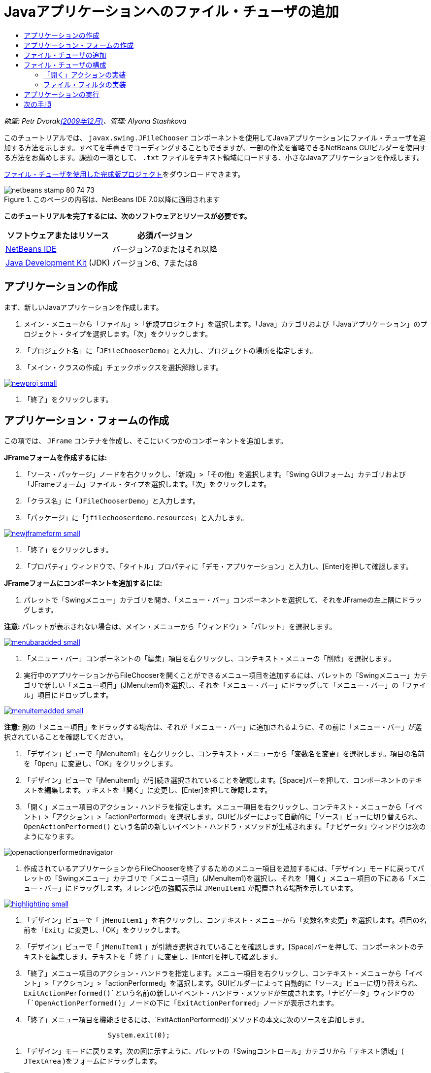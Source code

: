 // 
//     Licensed to the Apache Software Foundation (ASF) under one
//     or more contributor license agreements.  See the NOTICE file
//     distributed with this work for additional information
//     regarding copyright ownership.  The ASF licenses this file
//     to you under the Apache License, Version 2.0 (the
//     "License"); you may not use this file except in compliance
//     with the License.  You may obtain a copy of the License at
// 
//       http://www.apache.org/licenses/LICENSE-2.0
// 
//     Unless required by applicable law or agreed to in writing,
//     software distributed under the License is distributed on an
//     "AS IS" BASIS, WITHOUT WARRANTIES OR CONDITIONS OF ANY
//     KIND, either express or implied.  See the License for the
//     specific language governing permissions and limitations
//     under the License.
//

= Javaアプリケーションへのファイル・チューザの追加
:jbake-type: tutorial
:jbake-tags: tutorials 
:markup-in-source: verbatim,quotes,macros
:jbake-status: published
:icons: font
:syntax: true
:source-highlighter: pygments
:toc: left
:toc-title:
:description: Javaアプリケーションへのファイル・チューザの追加 - Apache NetBeans
:keywords: Apache NetBeans, Tutorials, Javaアプリケーションへのファイル・チューザの追加

_執筆: Petr Dvoraklink:http://blogs.oracle.com/joshis/entry/a_quick_jfilechooser_demo[+(2009年12月)+]、管理: Alyona Stashkova_

このチュートリアルでは、 ``javax.swing.JFileChooser`` コンポーネントを使用してJavaアプリケーションにファイル・チューザを追加する方法を示します。すべてを手書きでコーディングすることもできますが、一部の作業を省略できるNetBeans GUIビルダーを使用する方法をお薦めします。課題の一環として、 ``.txt`` ファイルをテキスト領域にロードする、小さなJavaアプリケーションを作成します。

link:https://netbeans.org/projects/samples/downloads/download/Samples%252FJava%252FJFileChooserDemo.zip[+ファイル・チューザを使用した完成版プロジェクト+]をダウンロードできます。


image::images/netbeans-stamp-80-74-73.png[title="このページの内容は、NetBeans IDE 7.0以降に適用されます"]


*このチュートリアルを完了するには、次のソフトウェアとリソースが必要です。*

|===
|ソフトウェアまたはリソース |必須バージョン 

|link:http://netbeans.org/downloads/[+NetBeans IDE+] |バージョン7.0またはそれ以降 

|link:http://www.oracle.com/technetwork/java/javase/downloads/index.html[+Java Development Kit+] (JDK) |バージョン6、7または8 
|===


== アプリケーションの作成

まず、新しいJavaアプリケーションを作成します。

1. メイン・メニューから「ファイル」>「新規プロジェクト」を選択します。「Java」カテゴリおよび「Javaアプリケーション」のプロジェクト・タイプを選択します。「次」をクリックします。
2. 「プロジェクト名」に「`JFileChooserDemo`」と入力し、プロジェクトの場所を指定します。
3. 「メイン・クラスの作成」チェックボックスを選択解除します。

[.feature]
--

image::images/newproj-small.png[role="left", link="images/newproj.png"]

--



. 「終了」をクリックします。


== アプリケーション・フォームの作成

この項では、 ``JFrame`` コンテナを作成し、そこにいくつかのコンポーネントを追加します。

*JFrameフォームを作成するには:*

1. 「ソース・パッケージ」ノードを右クリックし、「新規」>「その他」を選択します。「Swing GUIフォーム」カテゴリおよび「JFrameフォーム」ファイル・タイプを選択します。「次」をクリックします。
2. 「クラス名」に「`JFileChooserDemo`」と入力します。
3. 「パッケージ」に「`jfilechooserdemo.resources`」と入力します。

[.feature]
--

image::images/newjframeform-small.png[role="left", link="images/newjframeform.png"]

--



. 「終了」をクリックします。


. 「プロパティ」ウィンドウで、「タイトル」プロパティに「`デモ・アプリケーション`」と入力し、[Enter]を押して確認します。

*JFrameフォームにコンポーネントを追加するには:*

1. パレットで「Swingメニュー」カテゴリを開き、「メニュー・バー」コンポーネントを選択して、それをJFrameの左上隅にドラッグします。

*注意:* パレットが表示されない場合は、メイン・メニューから「ウィンドウ」>「パレット」を選択します。

[.feature]
--

image::images/menubaradded-small.png[role="left", link="images/menubaradded.png"]

--



. 「メニュー・バー」コンポーネントの「編集」項目を右クリックし、コンテキスト・メニューの「削除」を選択します。


. 実行中のアプリケーションからFileChooserを開くことができるメニュー項目を追加するには、パレットの「Swingメニュー」カテゴリで新しい「メニュー項目」(JMenuItem1)を選択し、それを「メニュー・バー」にドラッグして「メニュー・バー」の「ファイル」項目にドロップします。

[.feature]
--

image::images/menuitemadded-small.png[role="left", link="images/menuitemadded.png"]

--

*注意:* 別の「メニュー項目」をドラッグする場合は、それが「メニュー・バー」に追加されるように、その前に「メニュー・バー」が選択されていることを確認してください。



. 「デザイン」ビューで「jMenuItem1」を右クリックし、コンテキスト・メニューから「変数名を変更」を選択します。項目の名前を「`Open`」に変更し、「OK」をクリックします。


. 「デザイン」ビューで「jMenuItem1」が引続き選択されていることを確認します。[Space]バーを押して、コンポーネントのテキストを編集します。テキストを「`開く`」に変更し、[Enter]を押して確認します。


. 「開く」メニュー項目のアクション・ハンドラを指定します。メニュー項目を右クリックし、コンテキスト・メニューから「イベント」>「アクション」>「actionPerformed」を選択します。GUIビルダーによって自動的に「ソース」ビューに切り替えられ、 ``OpenActionPerformed()`` という名前の新しいイベント・ハンドラ・メソッドが生成されます。「ナビゲータ」ウィンドウは次のようになります。

image::images/openactionperformednavigator.png[]



. 作成されているアプリケーションからFileChooserを終了するためのメニュー項目を追加するには、「デザイン」モードに戻ってパレットの「Swingメニュー」カテゴリで「メニュー項目」(JMenuItem1)を選択し、それを「開く」メニュー項目の下にある「メニュー・バー」にドラッグします。オレンジ色の強調表示は ``JMenuItem1`` が配置される場所を示しています。

[.feature]
--

image::images/highlighting-small.png[role="left", link="images/highlighting.png"]

--



. 「デザイン」ビューで「 ``jMenuItem1`` 」を右クリックし、コンテキスト・メニューから「変数名を変更」を選択します。項目の名前を「`Exit`」に変更し、「OK」をクリックします。


. 「デザイン」ビューで「 ``jMenuItem1`` 」が引続き選択されていることを確認します。[Space]バーを押して、コンポーネントのテキストを編集します。テキストを「 ``終了`` 」に変更し、[Enter]を押して確認します。


. 「終了」メニュー項目のアクション・ハンドラを指定します。メニュー項目を右クリックし、コンテキスト・メニューから「イベント」>「アクション」>「actionPerformed」を選択します。GUIビルダーによって自動的に「ソース」ビューに切り替えられ、`ExitActionPerformed()`という名前の新しいイベント・ハンドラ・メソッドが生成されます。「ナビゲータ」ウィンドウの「`OpenActionPerformed()`」ノードの下に「`ExitActionPerformed`」ノードが表示されます。


. 「終了」メニュー項目を機能させるには、`ExitActionPerformed()`メソッドの本文に次のソースを追加します。

[source,java,subs="{markup-in-source}"]
----

			 System.exit(0); 
----


. 「デザイン」モードに戻ります。次の図に示すように、パレットの「Swingコントロール」カテゴリから「テキスト領域」( ``JTextArea`` )をフォームにドラッグします。

[.feature]
--

image::images/textareadded-small.png[role="left", link="images/textareadded.png"]

--



. 追加されたコンポーネントのサイズを変更して、後でファイル・チューザによって表示されるテキストの領域を確保します。変数の名前を「`textarea`」に変更します。フォームは次のスクリーンショットのようにします。

[.feature]
--

image::images/jfilechooserdemoview_final-small.png[role="left", link="images/jfilechooserdemoview_final.png"]

--

これで、このチュートリアルのベースとなる単純なJavaアプリケーションが設定されました。次に、実際のファイル・チューザを追加します。


== ファイル・チューザの追加

1. まだ開いていない場合は、「ウィンドウ」>「ナビゲート」>「ナビゲータ」を選択して「ナビゲータ」ウィンドウを開きます。
2. ナビゲータで、 ``Other Components`` ノードを右クリックします。コンテキスト・メニューから、「パレットから追加」>「Swingウィンドウ」>「ファイル・チューザ」を選択します。

「 ``パレットから追加`` 」コンテキスト・メニューのかわりに、パレットの「Swingウィンドウ」カテゴリから、 ``JFileChooser`` コンポーネントをGUIビルダーの白い領域にドラッグ・アンド・ドロップすることもできます。それでも同じ結果になりますが操作が難しくなり、 ``JFileChooser`` のプレビューが非常に大きいため、ウィンドウを誤ってパネルに挿入して望まない結果になる可能性があります。



. ナビゲータを見ると、 ``JFileChooser`` がフォームに追加されたことを確認できます。


. 「 ``JFileChooser`` 」ノードを右クリックし、変数の名前を「`fileChooser`」に変更します。

image::images/navigator_jframe.png[]

これで、ファイル・チューザが追加されました。次に、目的のタイトルが表示されるようにファイル・チューザを調整し、カスタム・ファイル・フィルタを追加し、さらにファイル・チューザをアプリケーションに統合します。


== ファイル・チューザの構成


=== 「開く」アクションの実装

1. 「ナビゲータ」ウィンドウでクリックして「 ``JFileChooser`` 」を選択してから、そのプロパティを「プロパティ」ダイアログ・ボックスで編集します。「 ``dialogTitle`` 」プロパティを「`This is my open dialog`」に変更し、[Enter]を押して「プロパティ」ダイアログ・ボックスを閉じます。
2. GUIビルダーで「ソース」ボタンをクリックして「ソース」モードに切り替えます。ファイル・チューザをアプリケーションに統合するには、次のコード・スニペットを既存の`OpenActionPerformed()`メソッドに貼り付けます。

[source,java,subs="{markup-in-source}"]
----

private void OpenActionPerformed(java.awt.event.ActionEvent evt) {
    int returnVal = fileChooser.showOpenDialog(this);
    if (returnVal == JFileChooser.APPROVE_OPTION) {
        File file = fileChooser.getSelectedFile();
        try {
          // What to do with the file, e.g. display it in a TextArea
          textarea.read( new FileReader( file.getAbsolutePath() ), null );
        } catch (IOException ex) {
          System.out.println("problem accessing file"+file.getAbsolutePath());
        }
    } else {
        System.out.println("File access cancelled by user.");
    }
} 
----

*注意:* このコード・スニペットの最初と最後の行は、ソース・ファイル内の既存の行と重複するため、除去してください。



. エディタによってコード内のエラーが報告された場合は、コード内の任意の場所を右クリックして「インポートを修正」を選択するか、または[Ctrl]+[Shift]+[I]を押します。「すべてのインポートを修正」ダイアログ・ボックスで、デフォルトを受け入れてインポート文を更新し、「OK」をクリックします。

このように、FileChooserの ``getSelectedFile()`` メソッドをコールしてユーザーがクリックしたファイルを判定し、それを処理できます。この例では、ファイルの内容を読み取ってテキスト領域に表示します。


=== ファイル・フィルタの実装

次に、ファイル・チューザに ``*.txt`` ファイルのみが表示されるようにする、カスタム・ファイル・フィルタを追加します。

1. 「デザイン」モードに切り替えて、「ナビゲータ」ウィンドウで「 ``fileChooser`` 」を選択します。
2. 「プロパティ」ウィンドウで、「 ``fileFilter`` 」プロパティの横にある省略符号(...)ボタンをクリックします。
3. 「fileFilter」ダイアログ・ボックスで、コンボ・ボックスから「カスタム・コード」を選択します。

[.feature]
--

image::images/combobox-small.png[role="left", link="images/combobox.png"]

--



. テキスト・フィールドに「 ``new MyCustomFilter()`` 」と入力します。「OK」をクリックします。


. このカスタム・コードを機能させるには、 ``FileFilter`` クラスを拡張する内部(または外部)クラス ``MyCustomFilter`` を記述します。次のコード・スニペットをクラスのソースのインポート文の下にコピーして貼り付け、このフィルタを実装する内部クラスを作成します。

[source,java,subs="{markup-in-source}"]
----

    class MyCustomFilter extends javax.swing.filechooser.FileFilter {
        @Override
        public boolean accept(File file) {
            // Allow only directories, or files with ".txt" extension
            return file.isDirectory() || file.getAbsolutePath().endsWith(".txt");
        }
        @Override
        public String getDescription() {
            // This description will be displayed in the dialog,
            // hard-coded = ugly, should be done via I18N
            return "Text documents (*.txt)";
        }
    } 
----

*注意:* より高性能で切替え可能なファイル・フィルタを実装する方法を学習するには、link:http://java.sun.com/javase/7/docs/api/javax/swing/JFileChooser.html#addChoosableFileFilter%28javax.swing.filechooser.FileFilter%29[+addChoosableFileFilter+]メソッドを参照してください。


== アプリケーションの実行

1. 「JFileChooserDemo」プロジェクトを右クリックし、「実行」を選択してサンプル・プロジェクトを開始します。
2. 「プロジェクトの実行」ダイアログ・ボックスで「`jfilechooserdemo.resources.JFileChooserDemo`」メイン・クラスを選択し、「OK」をクリックします。

image::images/run.png[]



. 実行中のデモ・アプリケーションで、「ファイル」メニューの「開く」を選択してアクションをトリガーします。結果は次のようになります。

[.feature]
--

image::images/result_jfilechooserdemo-small.png[role="left", link="images/result_jfilechooserdemo.png"]

--



. アプリケーションを終了するには、「ファイル」メニューの「終了」を選択します。

他にも、GUIパレットのColorChooserやOptionPaneなどの便利なSwingウィンドウやダイアログを試してみてください。

link:/about/contact_form.html?to=3&subject=Feedback:%20Adding%20a%20FileChooser[+このチュートリアルに関するご意見をお寄せください+]



== 次の手順

* _NetBeans IDEによるアプリケーションの開発_のlink:http://www.oracle.com/pls/topic/lookup?ctx=nb8000&id=NBDAG920[+Java GUIの実装+]
* link:gui-binding.html[+NetBeans IDEを使用したJavaアプリケーションでのBeansとデータのバインディング+]
* link:gui-automatic-i18n.html[+NetBeans IDEを使用したGUIフォームの国際化+]
* link:http://docs.oracle.com/javase/tutorial/uiswing/components/filechooser.html[+Javaチュートリアル: ファイル・チューザの使用方法+]
